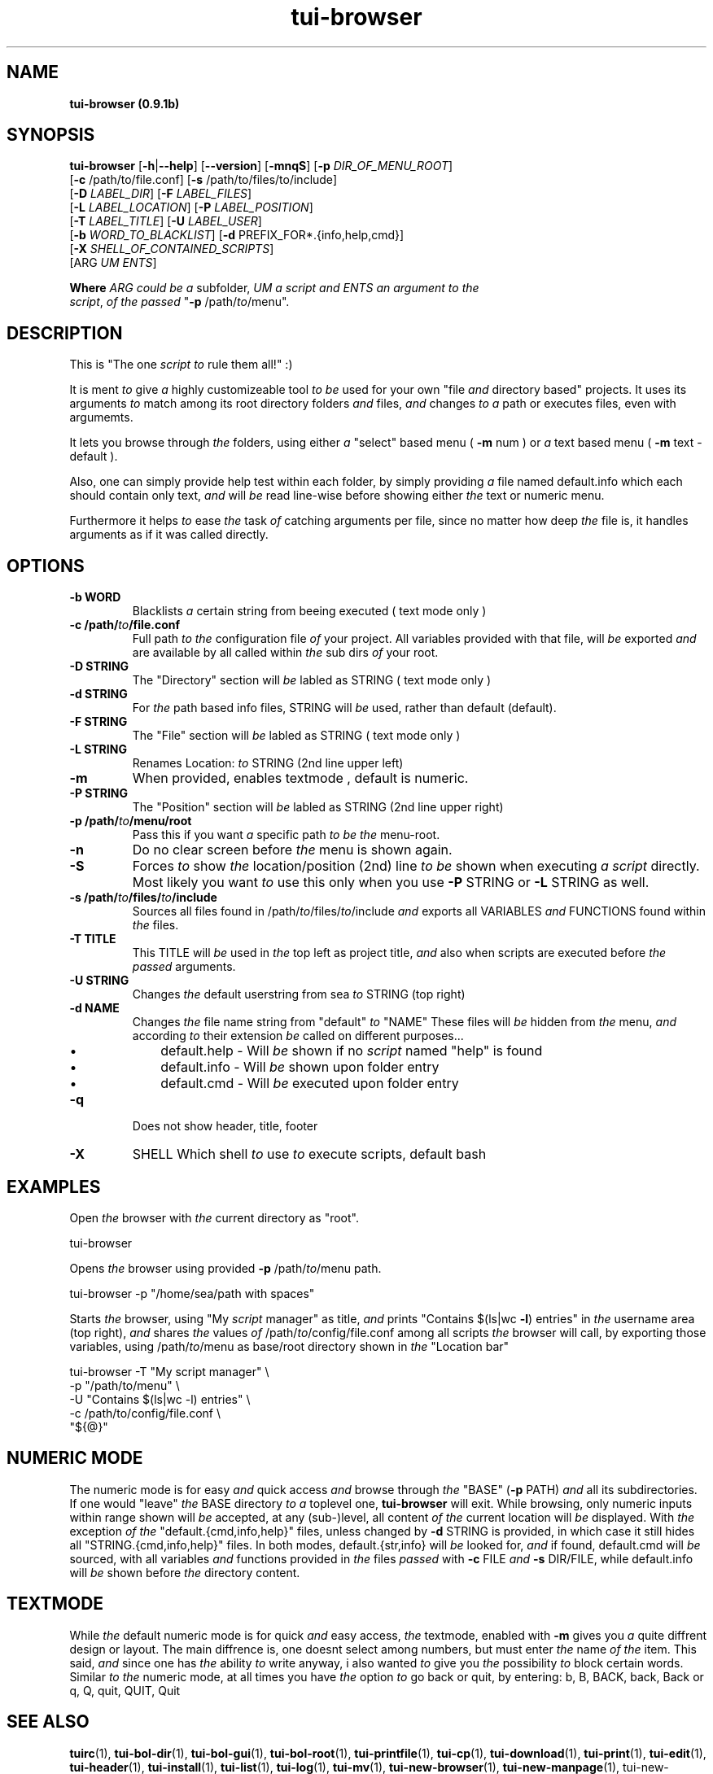 .\" Text automatically generated by txt2man
.TH tui-browser 1 "27 November 2015" "TUI 0.9.0e" "TUI Manual"

.SH NAME
\fBtui-browser (0.9.1b)
\fB
.SH SYNOPSIS
.nf
.fam C
\fBtui-browser\fP [\fB-h\fP|\fB--help\fP] [\fB--version\fP] [\fB-mnqS\fP] [\fB-p\fP \fIDIR_OF_MENU_ROOT\fP]
      [\fB-c\fP /path/to/file.conf] [\fB-s\fP /path/to/files/to/include]
      [\fB-D\fP \fILABEL_DIR\fP] [\fB-F\fP \fILABEL_FILES\fP] 
      [\fB-L\fP \fILABEL_LOCATION\fP] [\fB-P\fP \fILABEL_POSITION\fP] 
      [\fB-T\fP \fILABEL_TITLE\fP] [\fB-U\fP \fILABEL_USER\fP]
      [\fB-b\fP \fIWORD_TO_BLACKLIST\fP] [\fB-d\fP PREFIX_FOR*.{info,help,cmd}]
      [\fB-X\fP \fISHELL_OF_CONTAINED_SCRIPTS\fP]
      [ARG \fIUM\fP \fIENTS\fP]

\fBWhere\fP \fIARG\fP \fIcould\fP \fIbe\fP \fIa\fP subfolder, \fIUM\fP \fIa\fP \fIscript\fP \fIand\fP \fIENTS\fP \fIan\fP \fIargument\fP \fIto\fP \fIthe\fP 
\fIscript\fP, \fIof\fP \fIthe\fP \fIpassed\fP "\fB-p\fP /path/\fIto\fP/menu".

.fam T
.fi
.fam T
.fi
.SH DESCRIPTION
This is "The one \fIscript\fP \fIto\fP rule them all!" :)
.PP
It is ment \fIto\fP give \fIa\fP highly customizeable tool \fIto\fP \fIbe\fP used for your own "file \fIand\fP directory based" projects.
It uses its arguments \fIto\fP match among its root directory folders \fIand\fP files, \fIand\fP changes \fIto\fP \fIa\fP path or executes files, even with argumemts.
.PP
It lets you browse through \fIthe\fP folders, using either \fIa\fP "select" based menu ( \fB-m\fP num ) or \fIa\fP text based menu ( \fB-m\fP text - default ).
.PP
Also, one can simply provide help test within each folder, by simply providing \fIa\fP file named default.info which each should contain only text, \fIand\fP will \fIbe\fP read line-wise before showing either \fIthe\fP text or numeric menu.
.PP
Furthermore it helps \fIto\fP ease \fIthe\fP task \fIof\fP catching arguments per file, since no matter how deep \fIthe\fP file is, it handles arguments as if it was called directly.
.SH OPTIONS
.TP
.B
\fB-b\fP WORD
Blacklists \fIa\fP certain string from beeing executed ( text mode only )
.TP
.B
\fB-c\fP /path/\fIto\fP/file.conf
Full path \fIto\fP \fIthe\fP configuration file \fIof\fP your project. All  variables  provided with that file, will \fIbe\fP exported \fIand\fP are available by all called within \fIthe\fP sub dirs \fIof\fP your root.
.TP
.B
\fB-D\fP STRING
The "Directory" section will \fIbe\fP labled as STRING ( text mode only )
.TP
.B
\fB-d\fP STRING
For \fIthe\fP path based info files, STRING will \fIbe\fP used, rather than default (default).
.TP
.B
\fB-F\fP STRING
The "File" section will \fIbe\fP labled as STRING ( text mode only )
.TP
.B
\fB-L\fP STRING
Renames Location: \fIto\fP STRING (2nd line upper left)
.TP
.B
\fB-m\fP
When provided, enables textmode , default is numeric.
.TP
.B
\fB-P\fP STRING
The "Position" section will \fIbe\fP labled as STRING (2nd line upper right)
.TP
.B
\fB-p\fP /path/\fIto\fP/menu/root
Pass this if you want \fIa\fP specific path \fIto\fP \fIbe\fP \fIthe\fP menu-root.
.TP
.B
\fB-n\fP
Do no clear screen before \fIthe\fP menu is shown again.
.TP
.B
\fB-S\fP
Forces \fIto\fP show \fIthe\fP location/position (2nd) line \fIto\fP \fIbe\fP shown when executing \fIa\fP \fIscript\fP directly.
Most likely you want \fIto\fP use this only when you use \fB-P\fP STRING or \fB-L\fP STRING as well.
.TP
.B
\fB-s\fP /path/\fIto\fP/files/\fIto\fP/include
Sources all files found in /path/\fIto\fP/files/\fIto\fP/include \fIand\fP exports  all  VARIABLES  \fIand\fP  FUNCTIONS
found within \fIthe\fP files.
.TP
.B
\fB-T\fP TITLE
This  TITLE  will  \fIbe\fP  used in \fIthe\fP top left as project title, \fIand\fP also when scripts are executed
before \fIthe\fP \fIpassed\fP arguments.
.TP
.B
\fB-U\fP STRING
Changes \fIthe\fP default userstring from sea \fIto\fP STRING (top right)
.TP
.B
\fB-d\fP NAME
Changes \fIthe\fP file name string from "default" \fIto\fP "NAME"
These files will \fIbe\fP hidden from \fIthe\fP menu, \fIand\fP according \fIto\fP their extension \fIbe\fP called on different purposes\.\.\.
.RS
.IP \(bu 3
default.help - Will \fIbe\fP shown if no \fIscript\fP named "help" is found
.IP \(bu 3
default.info - Will \fIbe\fP shown upon folder entry
.IP \(bu 3
default.cmd - Will \fIbe\fP executed upon folder entry
.RE
.TP
.B
\fB-q\fP
Does not show header, title, footer
.TP
.B
\fB-X\fP
SHELL   Which shell \fIto\fP use \fIto\fP execute scripts, default bash
.SH EXAMPLES
Open \fIthe\fP browser with \fIthe\fP current directory as "root".
.PP
.nf
.fam C
        tui-browser

.fam T
.fi
Opens \fIthe\fP browser using provided \fB-p\fP /path/\fIto\fP/menu path.
.PP
.nf
.fam C
        tui-browser -p "/home/sea/path with spaces"

.fam T
.fi
Starts \fIthe\fP browser, using "My \fIscript\fP manager" as title, \fIand\fP prints "Contains $(ls|wc \fB-l\fP) entries" in \fIthe\fP username area (top right), \fIand\fP shares \fIthe\fP values \fIof\fP /path/\fIto\fP/config/file.conf among all scripts \fIthe\fP browser will call, by exporting those variables, using /path/\fIto\fP/menu as base/root directory shown in \fIthe\fP "Location bar"
.PP
.nf
.fam C
        tui-browser     -T "My script manager" \\
                        -p "/path/to/menu" \\
                        -U "Contains $(ls|wc -l) entries" \\
                        -c /path/to/config/file.conf \\
                        "${@}"

.fam T
.fi
.SH NUMERIC MODE
The numeric mode is for easy \fIand\fP quick access \fIand\fP browse through \fIthe\fP "BASE" (\fB-p\fP PATH) \fIand\fP all its subdirectories.
If one would "leave" \fIthe\fP BASE directory \fIto\fP \fIa\fP toplevel one, \fBtui-browser\fP will exit. While browsing, only numeric inputs within range shown will \fIbe\fP accepted, at any (sub-)level, all content \fIof\fP \fIthe\fP current location will \fIbe\fP displayed. With \fIthe\fP exception \fIof\fP \fIthe\fP "default.{cmd,info,help}" files, unless changed by \fB-d\fP STRING is provided, in which case it still hides all "STRING.{cmd,info,help}" files.
In both modes, default.{str,info} will \fIbe\fP looked for, \fIand\fP if found, default.cmd will \fIbe\fP sourced, with all variables \fIand\fP functions provided in \fIthe\fP files \fIpassed\fP with \fB-c\fP FILE \fIand\fP \fB-s\fP DIR/FILE, while default.info will \fIbe\fP shown before \fIthe\fP directory content.
.SH TEXTMODE
While \fIthe\fP default numeric mode is for quick \fIand\fP easy access, \fIthe\fP textmode, enabled with \fB-m\fP gives you \fIa\fP quite diffrent design or layout.
The main diffrence is, one doesnt select among numbers, but must enter \fIthe\fP name \fIof\fP \fIthe\fP item.
This said, \fIand\fP since one has \fIthe\fP ability \fIto\fP write anyway, i also wanted \fIto\fP give you \fIthe\fP possibility \fIto\fP block certain words. Similar \fIto\fP \fIthe\fP numeric mode, at all times you have \fIthe\fP option \fIto\fP go back or quit, by entering: b, B, BACK, back, Back or q, Q, quit, QUIT, Quit
.SH SEE ALSO
\fBtuirc\fP(1), \fBtui-bol-dir\fP(1), \fBtui-bol-gui\fP(1), \fBtui-bol-root\fP(1), \fBtui-printfile\fP(1), 
\fBtui-cp\fP(1), \fBtui-download\fP(1), \fBtui-print\fP(1), \fBtui-edit\fP(1), \fBtui-header\fP(1),
\fBtui-install\fP(1), \fBtui-list\fP(1), \fBtui-log\fP(1), \fBtui-mv\fP(1), \fBtui-new-browser\fP(1), 
\fBtui-new-manpage\fP(1), tui-new-\fIscript\fP(1), \fBtui-press\fP(1), \fBtui-printline\fP(1), 
\fBtui-progress\fP(1), \fBtui-read\fP(1), \fBtui-select\fP(1), \fBtui-status\fP(1), \fBtui-tar\fP(1), 
\fBtui-terminal\fP(1), \fBtui-title\fP(1), \fBtui-wait\fP(1), \fBtui-web\fP(1), \fBtui-yesno\fP(1)
.SH BUGS
Report bugs \fIto\fP: <tui-support@nongnu.org>
.PP
TUI - Homepage: <https://savannah.nongnu.org/projects/tui>
.PP
General help using GNU software: <http://www.gnu.org/gethelp/>
.SH AUTHOR
Simon Arjuna Erat, <http://linux-scripter.blogspot.ch>
